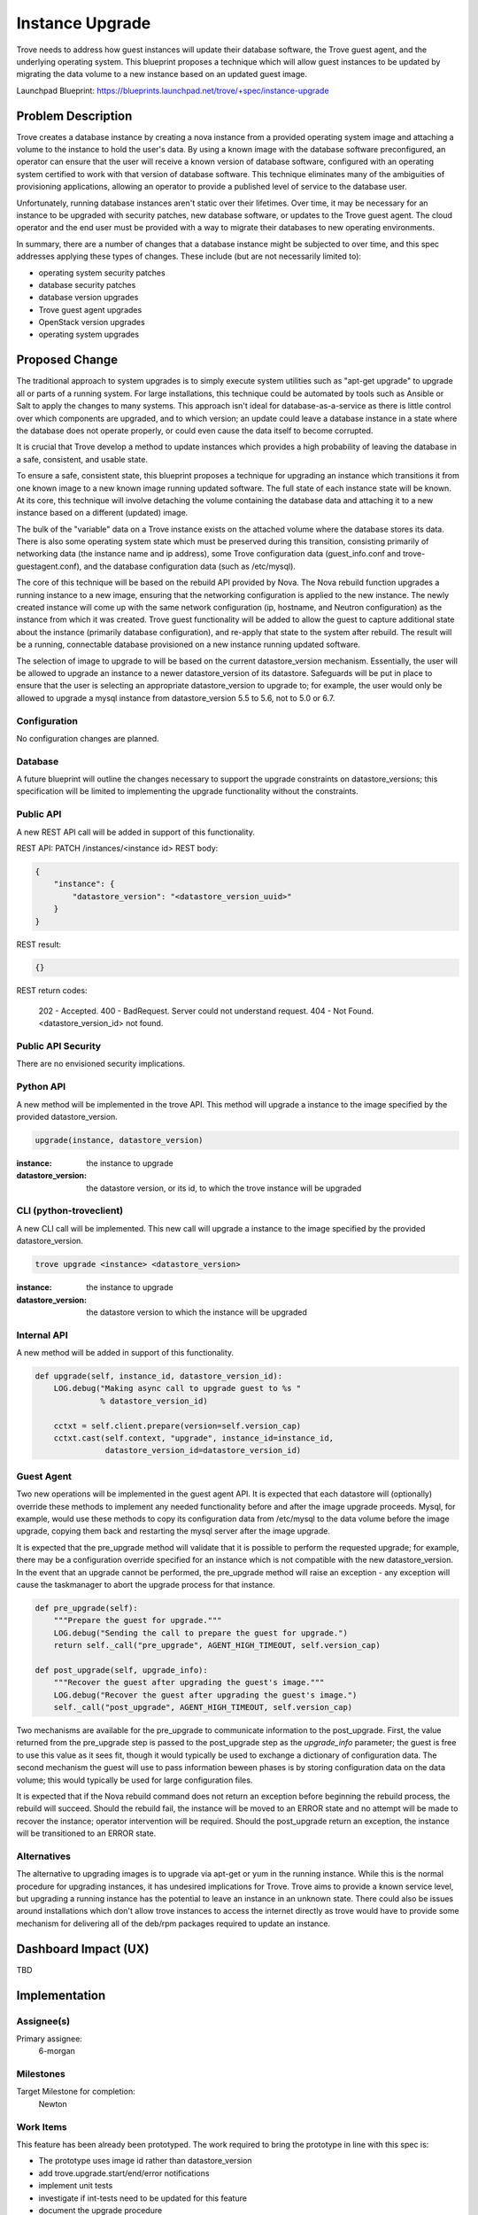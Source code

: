 ..
    This work is licensed under a Creative Commons Attribution 3.0 Unported
    License.

    http://creativecommons.org/licenses/by/3.0/legalcode

    Sections of this template were taken directly from the Nova spec
    template at:
    https://github.com/openstack/nova-specs/blob/master/specs/template.rst

..


================
Instance Upgrade
================

Trove needs to address how guest instances will update their database
software, the Trove guest agent, and the underlying operating system.
This blueprint proposes a technique which will allow guest instances
to be updated by migrating the data volume to a new instance based on
an updated guest image.

Launchpad Blueprint:
https://blueprints.launchpad.net/trove/+spec/instance-upgrade


Problem Description
===================

Trove creates a database instance by creating a nova instance from a
provided operating system image and attaching a volume to the instance
to hold the user's data.  By using a known image with the database
software preconfigured, an operator can ensure that the user will
receive a known version of database software, configured with an
operating system certified to work with that version of database
software.  This technique eliminates many of the ambiguities of
provisioning applications, allowing an operator to provide a published
level of service to the database user.

Unfortunately, running database instances aren't static over their
lifetimes.  Over time, it may be necessary for an instance to be
upgraded with security patches, new database software, or updates to
the Trove guest agent.  The cloud operator and the end user must be
provided with a way to migrate their databases to new operating
environments.

In summary, there are a number of changes that a database instance
might be subjected to over time, and this spec addresses applying
these types of changes.  These include (but are not necessarily
limited to):

* operating system security patches
* database security patches
* database version upgrades
* Trove guest agent upgrades
* OpenStack version upgrades
* operating system upgrades


Proposed Change
===============

The traditional approach to system upgrades is to simply execute
system utilities such as "apt-get upgrade" to upgrade all or parts of a
running system.  For large installations, this technique could be
automated by tools such as Ansible or Salt to apply the changes
to many systems.  This approach isn't ideal for
database-as-a-service as there is little control over which components
are upgraded, and to which version; an update could leave a database
instance in a state where the database does not operate properly, or
could even cause the data itself to become corrupted.

It is crucial that Trove develop a method to update instances which
provides a high probability of leaving the database in a safe,
consistent, and usable state.

To ensure a safe, consistent state, this blueprint proposes a
technique for upgrading an instance which transitions it from one
known image to a new known image running updated software.  The full
state of each instance state will be known.  At its core, this
technique will involve detaching the volume containing the
database data and attaching it to a new instance based on a different
(updated) image.

The bulk of the "variable" data on a Trove instance exists on the
attached volume where the database stores its data.  There is also
some operating system state which must be preserved during this
transition, consisting primarily of networking data (the instance name
and ip address), some Trove configuration data (guest_info.conf and
trove-guestagent.conf), and the database configuration data (such as
/etc/mysql).

The core of this technique will be based on the rebuild API provided
by Nova.  The Nova rebuild function upgrades a running instance to a
new image, ensuring that the networking configuration is applied to
the new instance.  The newly created instance will come up with the
same network configuration (ip, hostname, and Neutron configuration)
as the instance from which it was created.  Trove guest functionality
will be added to allow the guest to capture additional state about the
instance (primarily database configuration), and re-apply that state
to the system after rebuild.  The result will be a running,
connectable database provisioned on a new instance running updated
software.

The selection of image to upgrade to will be based on the current
datastore_version mechanism.  Essentially, the user will be allowed to
upgrade an instance to a newer datastore_version of its datastore.
Safeguards will be put in place to ensure that the user is selecting
an appropriate datastore_version to upgrade to; for example, the user
would only be allowed to upgrade a mysql instance from
datastore_version 5.5 to 5.6, not to 5.0 or 6.7.


Configuration
-------------

No configuration changes are planned.

Database
--------

A future blueprint will outline the changes necessary to support the
upgrade constraints on datastore_versions; this specification will
be limited to implementing the upgrade functionality without the
constraints.

Public API
----------

A new REST API call will be added in support of this functionality.

REST API: PATCH /instances/<instance id>
REST body:

.. code-block:: json

    {
        "instance": {
            "datastore_version": "<datastore_version_uuid>"
        }
    }

REST result:

.. code-block:: json

    {}

REST return codes:

    202 - Accepted.
    400 - BadRequest. Server could not understand request.
    404 - Not Found. <datastore_version_id> not found.

Public API Security
-------------------

There are no envisioned security implications.

Python API
----------

A new method will be implemented in the trove API.  This method will
upgrade a instance to the image specified by the provided
datastore_version.

.. code-block:: python

    upgrade(instance, datastore_version)

:instance: the instance to upgrade
:datastore_version: the datastore version, or its id, to which the
                    trove instance will be upgraded


CLI (python-troveclient)
------------------------

A new CLI call will be implemented.  This new call will upgrade a
instance to the image specified by the provided datastore_version.

.. code-block:: bash

    trove upgrade <instance> <datastore_version>

:instance: the instance to upgrade
:datastore_version: the datastore version to which the instance will
                    be upgraded

Internal API
------------

A new method will be added in support of this functionality.

.. code-block:: python

    def upgrade(self, instance_id, datastore_version_id):
        LOG.debug("Making async call to upgrade guest to %s "
                  % datastore_version_id)

        cctxt = self.client.prepare(version=self.version_cap)
        cctxt.cast(self.context, "upgrade", instance_id=instance_id,
                   datastore_version_id=datastore_version_id)


Guest Agent
-----------

Two new operations will be implemented in the guest agent API.  It is
expected that each datastore will (optionally) override these methods
to implement any needed functionality before and after the image
upgrade proceeds.  Mysql, for example, would use these methods to copy
its configuration data from /etc/mysql to the data volume before the
image upgrade, copying them back and restarting the mysql server after
the image upgrade.

It is expected that the pre_upgrade method will validate that it is
possible to perform the requested upgrade; for example, there may be a
configuration override specified for an instance which is not
compatible with the new datastore_version.  In the event that an
upgrade cannot be performed, the pre_upgrade method will raise an
exception - any exception will cause the taskmanager to abort the
upgrade process for that instance.

.. code-block:: python

    def pre_upgrade(self):
        """Prepare the guest for upgrade."""
        LOG.debug("Sending the call to prepare the guest for upgrade.")
        return self._call("pre_upgrade", AGENT_HIGH_TIMEOUT, self.version_cap)

    def post_upgrade(self, upgrade_info):
        """Recover the guest after upgrading the guest's image."""
        LOG.debug("Recover the guest after upgrading the guest's image.")
        self._call("post_upgrade", AGENT_HIGH_TIMEOUT, self.version_cap)

Two mechanisms are available for the pre_upgrade to communicate
information to the post_upgrade.  First, the value returned from the
pre_upgrade step is passed to the post_upgrade step as the
*upgrade_info* parameter; the guest is free to use this value as it
sees fit, though it would typically be used to exchange a dictionary
of configuration data.  The second mechanism the guest will use to
pass information beween phases is by storing configuration data on the
data volume; this would typically be used for large configuration
files.

It is expected that if the Nova rebuild command does not return an
exception before beginning the rebuild process, the rebuild will
succeed.  Should the rebuild fail, the instance will be moved to an
ERROR state and no attempt will be made to recover the instance;
operator intervention will be required.  Should the post_upgrade
return an exception, the instance will be transitioned to an ERROR
state.


Alternatives
------------

The alternative to upgrading images is to upgrade via apt-get or yum
in the running instance.  While this is the normal procedure for
upgrading instances, it has undesired implications for Trove.  Trove
aims to provide a known service level, but upgrading a running
instance has the potential to leave an instance in an unknown state.
There could also be issues around installations which don't allow
trove instances to access the internet directly as trove would have to
provide some mechanism for delivering all of the deb/rpm packages
required to update an instance.


Dashboard Impact (UX)
=====================

TBD


Implementation
==============

Assignee(s)
-----------

Primary assignee:
  6-morgan

Milestones
----------

Target Milestone for completion:
    Newton

Work Items
----------

This feature has been already been prototyped.  The work required to
bring the prototype in line with this spec is:

* The prototype uses image id rather than datastore_version
* add trove.upgrade.start/end/error notifications
* implement unit tests
* investigate if int-tests need to be updated for this feature
* document the upgrade procedure

Upgrade Implications
====================


Dependencies
============

n/a


Testing
=======

Unit tests will be added as appropriate.

An int-test will be added that tests upgrading an instance to the
image that it is already running.



Documentation Impact
====================

The "trove upgrade" command, and its corresponding python API, will
need to be documented.


References
==========

n/a

Appendix
========

n/a

